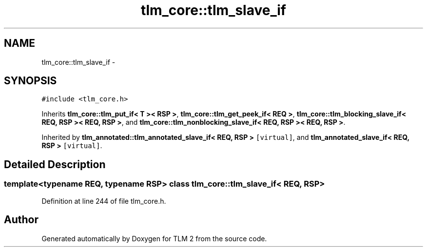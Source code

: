 .TH "tlm_core::tlm_slave_if" 3 "17 Oct 2007" "Version 1" "TLM 2" \" -*- nroff -*-
.ad l
.nh
.SH NAME
tlm_core::tlm_slave_if \- 
.SH SYNOPSIS
.br
.PP
\fC#include <tlm_core.h>\fP
.PP
Inherits \fBtlm_core::tlm_put_if< T >< RSP >\fP, \fBtlm_core::tlm_get_peek_if< REQ >\fP, \fBtlm_core::tlm_blocking_slave_if< REQ, RSP >< REQ, RSP >\fP, and \fBtlm_core::tlm_nonblocking_slave_if< REQ, RSP >< REQ, RSP >\fP.
.PP
Inherited by \fBtlm_annotated::tlm_annotated_slave_if< REQ, RSP >\fP\fC [virtual]\fP, and \fBtlm_annotated_slave_if< REQ, RSP >\fP\fC [virtual]\fP.
.PP
.SH "Detailed Description"
.PP 

.SS "template<typename REQ, typename RSP> class tlm_core::tlm_slave_if< REQ, RSP >"

.PP
Definition at line 244 of file tlm_core.h.

.SH "Author"
.PP 
Generated automatically by Doxygen for TLM 2 from the source code.
